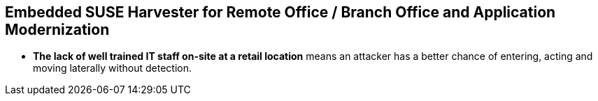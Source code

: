 ## Embedded SUSE Harvester for Remote Office / Branch Office and Application Modernization

////
### The Challenge

* *Retail locations are especially vulnerable to cyber-attack* because they are highly visible and rarely have the same level of high-cost network protection as does a datacenter or cloud-provider. 

////
* *The lack of well trained IT staff on-site at a retail location* means an attacker has a better chance of entering, acting and moving laterally without detection.
////

* *On-site software stacks are more advanced and complex than ever*, but retailers can't afford to manually manage the software at each location. Nor can they forgo updating applications with important security and bug fixes.

* *Requiring an "always on" network connection* from retail locations to a corporate headquarters creates a massive attack surface area and can leave a retail location seriously inhibited during network connection interruptions.

* *Meaningfully and consistently securing hundreds or thousands of retail locations* often requires many, specialized tools, and an army of experts to manage them.

### Architectural Overview

Traditional methods for building out retail locations borrow heavily from simple Remote Office / Branch Office (ROBO) practices, often offering nothing more advanced than using virtual machines to improve compute density. Unfortunately, those antiquated techniques fall painfully short in terms of security, manageability, and scalability. 

This modern design for retail locations was specifically created for companies that provider IT software and hardware for use in retail outlets with no on-site IT support. It emphasizes a high level of security, ease of management for remote IT management staff, and ease of use for on-site staff. One of the most powerful features of this design is that it purposefully associates the identity/function of each Point-of-Service unit with the Kubernetes application layer and disaggregates it from the operating system. This creates significantly improved security, flexibility, and manageability.

The two primary components of the design are a highly available installation of SUSE Rancher and Point-of-Service units that are pre-installed with a hardened and standardized image of SLE Micro and K3s installed as a single-node cluster.

SUSE Rancher server provides a stable platform for orchestrating the Kubernetes-native applications the Point-of-Service units, allowing management of applications remotely, and at scale.  

SUSE Rancher's architecture is designed specifically for environments where both upstream and downstream communications are interrupted regularly. This allows the retail location to keep it's production network disconnected from the Internet for long periods of time. SUSE Rancher has no problem syncing up needed data in short and random windows of communication with its corporate-maintained, upstream resources.

SLE Micro is an ultra-reliable, lightweight operating system purpose built for containerized and virtualized workloads. It leverages the enterprise hardened security and compliance components of SUSE Linux Enterprise and merges them with a modern, immutable, developer-friendly OS platform.

SLE Micro's immutable design ensures the OS is not altered during runtime and runs reliably every single time. Further, it leverages enterprise-hardened SLE common code base to provide enterprise-grade quality and reliability.

K3s is a complete, CNCF certified Kubernetes distribution packaged as a single < 40MB binary that reduces the dependencies and steps needed to install, run and auto-update a production Kubernetes cluster. K3s run on all x86_64 platforms but is also optimized for ARM64 and ARMv7.

Utilizing a standardized O/S plus Kubernetes image across all Point-of-Service units significantly reduces the maintenance required for most of the software stack. This design also leaves the uniqueness of each unit (i.e. point-of-purchase-lane-2 vs. point-of-purchase-lane-4 vs. general-manager-station) in the hands of the Kubernetes-native application layer. This means that in the dynamic environment of a retail location, all Point-of-Service units are fully interchangeable, highly secure, flexible, and easy to manage.

### The Solution

* *Bring datacenter level of security to every retail location* with the combination of an immutable operating system; a light-weight, static binary Kubernetes; and the programmatic application of security practices and standards. 

** SLE Micro is the preferred operating system for embedded and edge environments because it presents a much smaller attack surface area than a standard O/S. SLE Micro locks most of its filesystems into read-only mode, leaving only configuration and trivial data areas available to be changed. This makes it incredibly difficult for an attacker to bring malware to the platform and then run it on CPU. When booting up, SLE Micro reverts to its most recent snapshot as its source of truth. Any unauthorized software or changes that an attacker may have managed to sneak onto the platform are lost upon the next reboot. 

** SUSE K3s is not only the world's lightest Kubernetes, it is also highly secure right out of the box. K3s runs as a single, static binary so validating that the entire Kubernetes platform has not been compromised is as easy as verifying the checksum of the K3s binary.

** SUSE Rancher provides a powerful platform for deploying and maintaining any Kubernetes-native security software and configurations. The software and configurations are managed in centralized, secured repositories so managing the software and configurations for a thousand retail locations is as easy as managing a single location.

** As an added layer of protection, SUSE Rancher ensures consistent Role Based Access Control (RBAC) policies are applied to every Point-of-Service unit.

* *SUSE Rancher orchestrates deploying, updating, and even removing* all of the software that runs a retail location. Specific labels are applied to each Point-of-Service unit, which signals SUSE Rancher what software should be deployed to the unit's single-node K3s cluster. While remote IT staff manage the software repositories, SUSE Rancher ensures applications get deployed and updated on the appropriate Point-of-Service units. 

** Probably the most overlooked security hole in the software supply chain is the timely disposal of applications and data after a unit has been moved or replaced. SUSE Rancher covers this aspect seamlessly. Upon removing the cluster labels from a unit, it would no longer qualify for any applications and thus all applications and non-persistent data are immediately removed from the unit.

** While some applications, like those supporting a Point-of-Purchase units are best deployed and run automatically, certain applications are best deployed and run only when needed. These would include applications that have high resource consumption or would benefit from a reduced attack surface area. SUSE Rancher also enables deploying, running, and removing applications on-demand from its private application catalog. This shrinks the application's attack surface to zero while not in use/not installed. The ability to deploy applications on-demand is, of course, restricted by the custom set of applications configured in the local Rancher server's private application catalog, as well as the policies configured in Rancher's centralized Role Based Access Control.

* *SUSE Rancher's architecture is designed specifically for environments* where both upstream and downstream communications might be interrupted regularly. This can allow, if needed, the retail location to keep it's production network disconnected from the Internet for long periods of time. It can also ensure that a the applications running the retail location continue to operate in the event of network interruptions. SUSE Rancher has no problem syncing up needed data in short and/or random windows of communication with its corporate-maintained, upstream resources. The architecture even allows the same level of resilience with SUSE Rancher's downstream clusters.

** SUSE Rancher can proxy communications with the K3s clusters on all of the Point-of-Service units, allowing remote IT staff to easily troubleshoot any unit in the retail location from a central location. This also ensures that RBAC policies are enforced for all units, all of the time.

* *SUSE Rancher ensures security applications and policies* can be developed and maintained in a central, secure environment and pushed out to any number of retail locations, with any number of Points-of-Service in true Continuous Integration / Continuous Delivery fashion. 

** SUSE Rancher can guarantee that security software like Open Policy Agent Gatekeeper are deployed on every K3s cluster, on every Point-of-Service unit, in every retail location. Using cluster labels, a definition unique to SUSE Rancher, it can also be assured that specific security policies are enforced on every Point-of-Service unit, based on its current function. 

** If a unit is moved for example, from a Point-of-Purchase function, to a receiving-and-inventory function; SUSE Rancher automatically removes all of the previous applications, security software, and policies and applies new resources to fit unit's new tasks and security posture. Performing the same switch based on antiquated bare-metal or virtualization deployment technologies would require engaging remote IT staff to perform complex and error prone redeployments of operating systems and applications.
////
